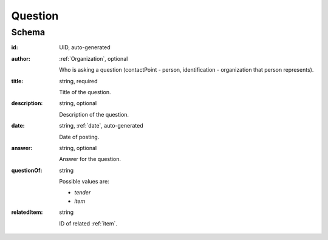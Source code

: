 .. . Kicking page rebuild 2014-10-30 17:00:08

.. index:: Question, Answer, Author
.. _question:

Question
========

Schema
------

:id:
    UID, auto-generated

:author:
    :ref:`Organization`, optional

    Who is asking a question (contactPoint - person, identification - organization that person represents).

:title:
    string, required

    Title of the question.

:description:
    string, optional

    Description of the question.

:date:
    string, :ref:`date`, auto-generated

    Date of posting.

:answer:
    string, optional

    Answer for the question.

:questionOf:
    string

    Possible values are:

    * `tender`
    * `item`

:relatedItem:
    string

    ID of related :ref:`item`.